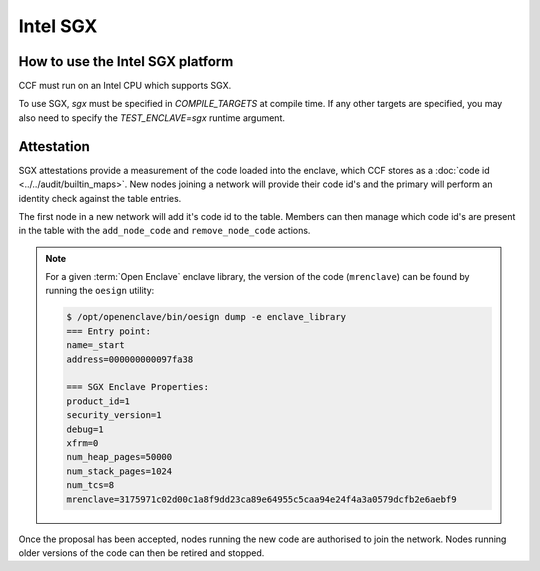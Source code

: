 Intel SGX
===================

How to use the Intel SGX platform
----------------------
CCF must run on an Intel CPU which supports SGX.

To use SGX, `sgx` must be specified in `COMPILE_TARGETS` at compile time. If any other targets are specified, you may also need to specify the `TEST_ENCLAVE=sgx` runtime argument.

Attestation
----------------------
SGX attestations provide a measurement of the code loaded into the enclave, which CCF stores as a :doc:`code id <../../audit/builtin_maps>`. New nodes joining a network will provide their code id's and the primary will perform an identity check against the table entries.

The first node in a new network will add it's code id to the table. Members can then manage which code id's are present in the table with the ``add_node_code`` and ``remove_node_code`` actions.

.. note:: For a given :term:`Open Enclave` enclave library, the version of the code (``mrenclave``) can be found by running the ``oesign`` utility:

    .. code-block:: bash

        $ /opt/openenclave/bin/oesign dump -e enclave_library
        === Entry point:
        name=_start
        address=000000000097fa38

        === SGX Enclave Properties:
        product_id=1
        security_version=1
        debug=1
        xfrm=0
        num_heap_pages=50000
        num_stack_pages=1024
        num_tcs=8
        mrenclave=3175971c02d00c1a8f9dd23ca89e64955c5caa94e24f4a3a0579dcfb2e6aebf9

Once the proposal has been accepted, nodes running the new code are authorised to join the network. Nodes running older versions of the code can then be retired and stopped.